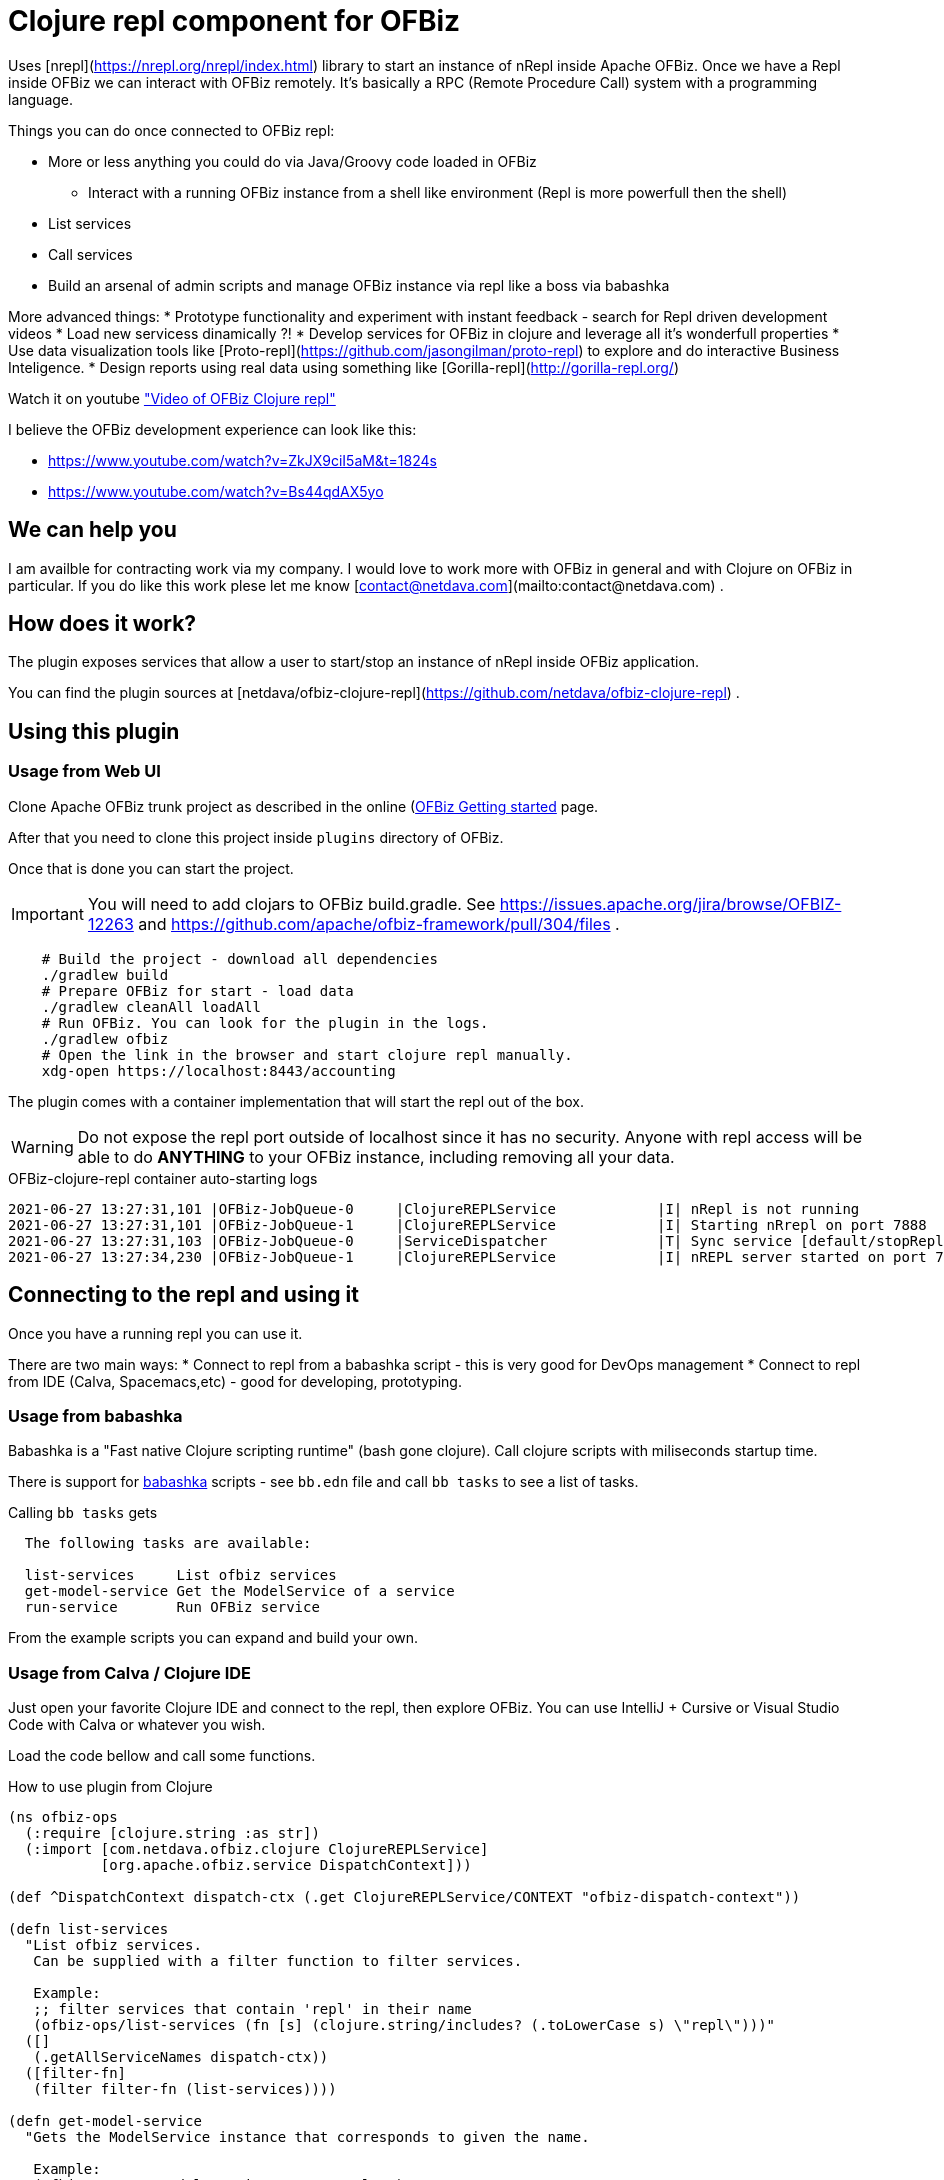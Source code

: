 = Clojure repl component for OFBiz

Uses [nrepl](https://nrepl.org/nrepl/index.html) library to start an instance of nRepl inside Apache OFBiz.
Once we have a Repl inside OFBiz we can interact with OFBiz remotely.
It's basically a RPC (Remote Procedure Call) system with a programming language.

Things you can do once connected to OFBiz repl:

* More or less anything you could do via Java/Groovy code loaded in OFBiz
** Interact with a running OFBiz instance from a shell like environment (Repl is more powerfull then the shell)
* List services
* Call services
* Build an arsenal of admin scripts and manage OFBiz instance via repl like a boss via babashka


More advanced things:
* Prototype functionality and experiment with instant feedback - search for Repl driven development videos
* Load new servicess dinamically ?!
* Develop services for OFBiz in clojure and leverage all it's wonderfull properties
* Use data visualization tools like [Proto-repl](https://github.com/jasongilman/proto-repl) to explore and do interactive Business Inteligence.
* Design reports using real data using something like [Gorilla-repl](http://gorilla-repl.org/)

Watch it on youtube https://youtu.be/XXxJDZRzu_E["Video of OFBiz Clojure repl"]

I believe the OFBiz development experience can look like this:

* https://www.youtube.com/watch?v=ZkJX9ciI5aM&t=1824s
* https://www.youtube.com/watch?v=Bs44qdAX5yo

== We can help you

I am availble for contracting work via my company.
I would love to work more with OFBiz in general and with Clojure on OFBiz in particular.
If you do like this work plese let me know [contact@netdava.com](mailto:contact@netdava.com) .

== How does it work?

The plugin exposes services that allow a user to start/stop an instance of nRepl inside OFBiz application.

You can find the plugin sources at [netdava/ofbiz-clojure-repl](https://github.com/netdava/ofbiz-clojure-repl) .

== Using this plugin

=== Usage from Web UI

Clone Apache OFBiz trunk project as described in the online (https://OFBiz.apache.org/developers.html)[OFBiz Getting started] page.

After that you need to clone this project inside `plugins` directory of OFBiz.

Once that is done you can start the project.

IMPORTANT: You will need to add clojars to OFBiz build.gradle. See https://issues.apache.org/jira/browse/OFBIZ-12263 and https://github.com/apache/ofbiz-framework/pull/304/files .

[source,bash]
----
    # Build the project - download all dependencies
    ./gradlew build
    # Prepare OFBiz for start - load data
    ./gradlew cleanAll loadAll
    # Run OFBiz. You can look for the plugin in the logs.
    ./gradlew ofbiz
    # Open the link in the browser and start clojure repl manually.
    xdg-open https://localhost:8443/accounting
----

The plugin comes with a container implementation that will start the repl out of the box.

WARNING: Do not expose the repl port outside of localhost since it has no security.
Anyone with repl access will be able to do *ANYTHING* to your OFBiz instance, including removing all your data.


.OFBiz-clojure-repl container auto-starting logs
[source,log]
----
2021-06-27 13:27:31,101 |OFBiz-JobQueue-0     |ClojureREPLService            |I| nRepl is not running
2021-06-27 13:27:31,101 |OFBiz-JobQueue-1     |ClojureREPLService            |I| Starting nRrepl on port 7888
2021-06-27 13:27:31,103 |OFBiz-JobQueue-0     |ServiceDispatcher             |T| Sync service [default/stopRepl] finished in [3] milliseconds
2021-06-27 13:27:34,230 |OFBiz-JobQueue-1     |ClojureREPLService            |I| nREPL server started on port 7888 on host 127.0.0.1 - nrepl://127.0.0.1:7888
----

== Connecting to the repl and using it

Once you have a running repl you can use it.

There are two main ways:
* Connect to repl from a babashka script - this is very good for DevOps management
* Connect to repl from IDE (Calva, Spacemacs,etc) - good for developing, prototyping.

=== Usage from babashka

Babashka is a "Fast native Clojure scripting runtime" (bash gone clojure).
Call clojure scripts with miliseconds startup time.

There is support for link:https://babashka.org/[babashka] scripts - see `bb.edn` file and call `bb tasks` to see a list of tasks.

.Calling `bb tasks` gets
[source,bash]
----
  The following tasks are available:

  list-services     List ofbiz services
  get-model-service Get the ModelService of a service
  run-service       Run OFBiz service
----

From the example scripts you can expand and build your own.

=== Usage from Calva / Clojure IDE

Just open your favorite Clojure IDE and connect to the repl, then explore OFBiz.
You can use IntelliJ + Cursive or Visual Studio Code with Calva or whatever you wish.

Load the code bellow and call some functions.

.How to use plugin from Clojure
[source,clojure]
----
(ns ofbiz-ops
  (:require [clojure.string :as str])
  (:import [com.netdava.ofbiz.clojure ClojureREPLService]
           [org.apache.ofbiz.service DispatchContext]))

(def ^DispatchContext dispatch-ctx (.get ClojureREPLService/CONTEXT "ofbiz-dispatch-context"))

(defn list-services
  "List ofbiz services.
   Can be supplied with a filter function to filter services.

   Example:
   ;; filter services that contain 'repl' in their name
   (ofbiz-ops/list-services (fn [s] (clojure.string/includes? (.toLowerCase s) \"repl\")))"
  ([]
   (.getAllServiceNames dispatch-ctx))
  ([filter-fn]
   (filter filter-fn (list-services))))

(defn get-model-service
  "Gets the ModelService instance that corresponds to given the name.

   Example:
   (ofbiz-ops/get-model-service \"startRepl\" )"

  ([service]
   (-> dispatch-ctx
       (.getModelService service))))

(defn run-sync
  "Calls OFBiz service in sync mode."
  [service ctx]
  (-> dispatch-ctx
      (.getDispatcher)
      (.runSync service ctx)))
----